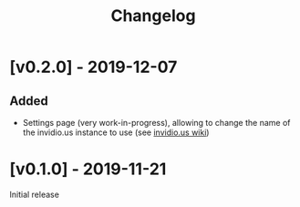 #+TITLE: Changelog

* [v0.2.0] - 2019-12-07
** Added
- Settings page (very work-in-progress), allowing to change the name of the
  invidio.us instance to use (see [[https://github.com/omarroth/invidious/wiki/Invidious-Instances][invidio.us wiki]])
* [v0.1.0] - 2019-11-21
Initial release
